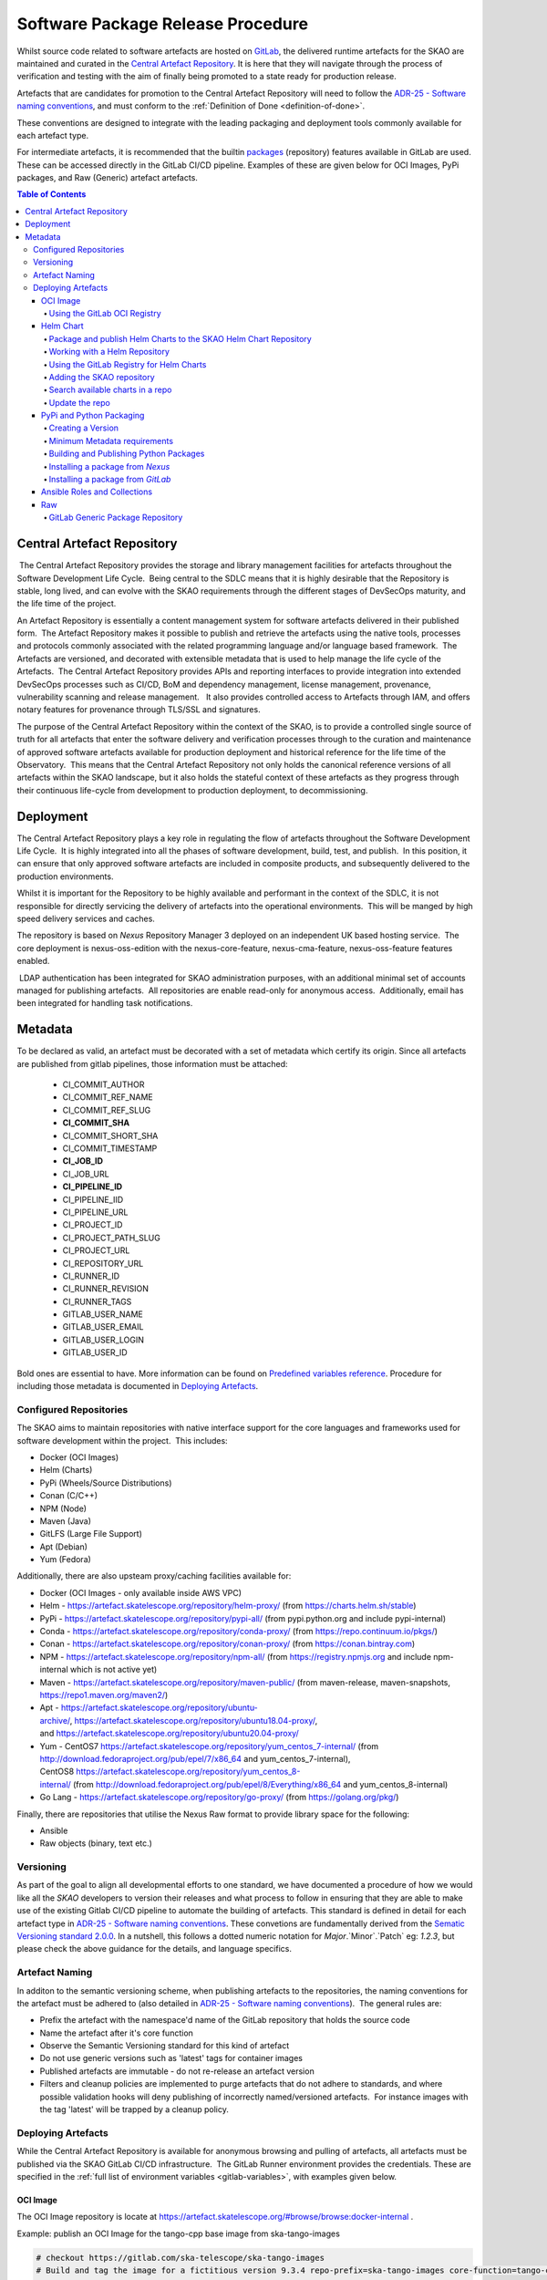 .. _Semver: https://semver.org
.. _Helm Chart Repository: https://artefact.skatelescope.org/#browse/browse:helm-internal
.. _SKAMPI: https://gitlab.com/ska-telescope/skampi

==================================
Software Package Release Procedure
==================================

Whilst source code related to software artefacts are hosted on `GitLab <https://gitlab.com/ska-telescope>`_, the delivered runtime artefacts for the SKAO are maintained and curated in the `Central Artefact Repository <https://artefact.skatelescope.org>`_.  It is here that they will navigate through the process of verification and testing with the aim of finally being promoted to a state ready for production release.

Artefacts that are candidates for promotion to the Central Artefact Repository will need to follow the
`ADR-25 - Software naming conventions <https://confluence.skatelescope.org/display/SWSI/ADR-25+General+software+naming+convention>`_, and must conform to the :ref:`Definition of Done <definition-of-done>`.

These conventions are designed to integrate with the leading packaging and deployment tools commonly available for each artefact type.

For intermediate artefacts, it is recommended that the builtin `packages <https://docs.gitlab.com/ee/user/packages/>`_ (repository) features available in GitLab are used.  These can be accessed directly in the GitLab CI/CD pipeline.  Examples of these are given below for OCI Images, PyPi packages, and Raw (Generic) artefact artefacts.


.. contents:: Table of Contents


###########################
Central Artefact Repository
###########################

 The Central Artefact Repository provides the storage and library management facilities for artefacts throughout the Software Development Life Cycle.  Being central to the SDLC means that it is highly desirable that the Repository is stable, long lived, and can evolve with the SKAO requirements through the different stages of DevSecOps maturity, and the life time of the project.

An Artefact Repository is essentially a content management system for software artefacts delivered in their published form.  The Artefact Repository makes it possible to publish and retrieve the artefacts using the native tools, processes and protocols commonly associated with the related programming language and/or language based framework.  The Artefacts are versioned, and decorated with extensible metadata that is used to help manage the life cycle of the Artefacts.  The Central Artefact Repository provides APIs and reporting interfaces to provide integration into extended DevSecOps processes such as CI/CD, BoM and dependency management, license management, provenance, vulnerability scanning and release management.   It also provides controlled access to Artefacts through IAM, and offers notary features for provenance through TLS/SSL and signatures.

The purpose of the Central Artefact Repository within the context of the SKAO, is to provide a controlled single source of truth for all artefacts that enter the software delivery and verification processes through to the curation and maintenance of approved software artefacts available for production deployment and historical reference for the life time of the Observatory.  This means that the Central Artefact Repository not only holds the canonical reference versions of all artefacts within the SKAO landscape, but it also holds the stateful context of these artefacts as they progress through their continuous life-cycle from development to production deployment, to decommissioning.  

##########
Deployment
##########

The Central Artefact Repository plays a key role in regulating the flow of artefacts throughout the Software Development Life Cycle.  It is highly integrated into all the phases of software development, build, test, and publish.  In this position, it can ensure that only approved software artefacts are included in composite products, and subsequently delivered to the production environments.

Whilst it is important for the Repository to be highly available and performant in the context of the SDLC, it is not responsible for directly servicing the delivery of artefacts into the operational environments.  This will be manged by high speed delivery services and caches.

The repository is based on *Nexus* Repository Manager 3 deployed on an independent UK based hosting service.  The core deployment is nexus-oss-edition with the nexus-core-feature, nexus-cma-feature, nexus-oss-feature features enabled. 

 LDAP authentication has been integrated for SKAO administration purposes, with an additional minimal set of accounts managed for publishing artefacts.  All repositories are enable read-only for anonymous access.  Additionally, email has been integrated for handling task notifications.


########
Metadata 
########

To be declared as valid, an artefact must be decorated with a set of metadata which certify its origin. Since all artefacts are published from gitlab pipelines, those information must be attached: 

 * CI_COMMIT_AUTHOR
 * CI_COMMIT_REF_NAME
 * CI_COMMIT_REF_SLUG
 * **CI_COMMIT_SHA**
 * CI_COMMIT_SHORT_SHA
 * CI_COMMIT_TIMESTAMP
 * **CI_JOB_ID**
 * CI_JOB_URL
 * **CI_PIPELINE_ID**
 * CI_PIPELINE_IID
 * CI_PIPELINE_URL
 * CI_PROJECT_ID
 * CI_PROJECT_PATH_SLUG
 * CI_PROJECT_URL
 * CI_REPOSITORY_URL
 * CI_RUNNER_ID
 * CI_RUNNER_REVISION
 * CI_RUNNER_TAGS
 * GITLAB_USER_NAME
 * GITLAB_USER_EMAIL
 * GITLAB_USER_LOGIN
 * GITLAB_USER_ID

Bold ones are essential to have. More information can be found on `Predefined variables reference <https://docs.gitlab.com/ee/ci/variables/predefined_variables.html>`_. 
Procedure for including those metadata is documented in `Deploying Artefacts`_.

Configured Repositories
-----------------------

The SKAO aims to maintain repositories with native interface support for the core languages and frameworks used for software development within the project.  This includes:

* Docker (OCI Images)
* Helm (Charts)
* PyPi (Wheels/Source Distributions)
* Conan (C/C++)
* NPM (Node)
* Maven (Java)
* GitLFS (Large File Support)
* Apt (Debian)
* Yum (Fedora)


Additionally, there are also upsteam proxy/caching facilities available for:

* Docker (OCI Images - only available inside AWS VPC)
* Helm - https://artefact.skatelescope.org/repository/helm-proxy/ (from https://charts.helm.sh/stable)
* PyPi - https://artefact.skatelescope.org/repository/pypi-all/ (from pypi.python.org and include pypi-internal)
* Conda - https://artefact.skatelescope.org/repository/conda-proxy/ (from https://repo.continuum.io/pkgs/)
* Conan - https://artefact.skatelescope.org/repository/conan-proxy/ (from https://conan.bintray.com)
* NPM - https://artefact.skatelescope.org/repository/npm-all/ (from https://registry.npmjs.org and include npm-internal which is not active yet)
* Maven - https://artefact.skatelescope.org/repository/maven-public/ (from maven-release, maven-snapshots, https://repo1.maven.org/maven2/)
* Apt - https://artefact.skatelescope.org/repository/ubuntu-archive/, https://artefact.skatelescope.org/repository/ubuntu18.04-proxy/, and https://artefact.skatelescope.org/repository/ubuntu20.04-proxy/
* Yum - CentOS7 https://artefact.skatelescope.org/repository/yum_centos_7-internal/ (from http://download.fedoraproject.org/pub/epel/7/x86_64 and yum_centos_7-internal), CentOS8 https://artefact.skatelescope.org/repository/yum_centos_8-internal/ (from http://download.fedoraproject.org/pub/epel/8/Everything/x86_64 and yum_centos_8-internal)
* Go Lang - https://artefact.skatelescope.org/repository/go-proxy/ (from https://golang.org/pkg/)


Finally, there are repositories that utilise the Nexus Raw format to provide library space for the following:

* Ansible
* Raw objects (binary, text etc.)


Versioning
----------

As part of the goal to align all developmental efforts to one standard, we
have documented a procedure of how we would like all the *SKAO* developers to
version their releases and what process to follow in ensuring that they are
able to make use of the existing Gitlab CI/CD pipeline to automate the building
of artefacts. This standard is defined in detail for each artefact type in `ADR-25 - Software naming conventions <https://confluence.skatelescope.org/display/SWSI/ADR-25+General+software+naming+convention>`_.  These convetions are fundamentally derived from the `Sematic Versioning standard 2.0.0 <https://semver.org/>`_.  In a nutshell, this follows a dotted numeric notation for `Major`.`Minor`.`Patch` eg: `1.2.3`, but please check the above guidance for the details, and language specifics.

Artefact Naming
---------------

In additon to the semantic versioning scheme, when publishing artefacts to the repositories, the naming  conventions for the artefact must be adhered to (also detailed in `ADR-25 - Software naming conventions <https://confluence.skatelescope.org/display/SWSI/ADR-25+General+software+naming+convention>`_).  The general rules are:

* Prefix the artefact with the namespace'd name of the GitLab repository that holds the source code
* Name the artefact after it's core function
* Observe the Semantic Versioning standard for this kind of artefact
* Do not use generic versions such as 'latest' tags for container images
* Published artefacts are immutable - do not re-release an artefact version
* Filters and cleanup policies are implemented to purge artefacts that do not adhere to standards, and where possible validation hooks will deny publishing of incorrectly named/versioned artefacts.  For instance images with the tag 'latest' will be trapped by a cleanup policy.


Deploying Artefacts
-------------------

While the Central Artefact Repository is available for anonymous browsing and pulling of artefacts, all artefacts must be published via the SKAO GitLab CI/CD infrastructure.  The GitLab Runner environment provides the credentials.  These are specified in the :ref:`full list of environment variables <gitlab-variables>`, with examples given below.

OCI Image
~~~~~~~~~

The OCI Image repository is locate at https://artefact.skatelescope.org/#browse/browse:docker-internal . 

Example: publish an OCI Image for the tango-cpp base image from ska-tango-images

.. code:: bash

  # checkout https://gitlab.com/ska-telescope/ska-tango-images
  # Build and tag the image for a fictitious version 9.3.4 repo-prefix=ska-tango-images core-function=tango-cpp
  docker build -t ${CAR_OCI_REGISTRY_HOST}/ska-tango-images/tango-cpp:9.3.4 .
  # login to the registry
  echo ${CAR_OCI_REGISTRY_PASSWORD} | docker login --username ${CAR_OCI_REGISTRY_USERNAME} --password-stdin ${CAR_OCI_REGISTRY_HOST}
  # Push the image
  docker push ${CAR_OCI_REGISTRY_HOST}/ska-tango-images/tango-cpp:9.3.4
  This image has been published at https://artefact.skatelescope.org/#browse/browse:docker-internal:v2%2Fska-tango-images%2Ftango-cpp%2Ftags%2F9.3.4

For a docker image to be valid, metadata must be included as `labels<https://docs.docker.com/engine/reference/builder/#label>`_. The procedure for building and pushing to the repository can be taken from the gitlab template-reposuitory project in the following way: 

.. code:: yaml

  # Ensure your .gitlab-ci.yml has "build" stage defined!
  include:
    - project: 'ska-telescope/templates-repository'
      file: 'gitlab-ci/includes/build_push.yml'


Using the GitLab OCI Registry
"""""""""""""""""""""""""""""

The `GitLab OCI Registry <https://docs.gitlab.com/ee/user/packages/container_registry/index.html>`_ is a useful service for storing intermediate images, that are required between job steps within a Pipeline or between piplines (eg: where base images are used and subsequent pipeline triggers).  The following is an example of interacting with a project specific repository:

.. code:: yaml

  build oci image:
    image: docker:19.03.12
    stage: build
    services:
      - docker:19.03.12-dind
    variables:
      IMAGE_TAG: $CI_REGISTRY_IMAGE:$SEMANTIC_VERSION
    script:
      - echo "$CI_JOB_TOKEN $CI" | docker login -u $CI_JOB_USER --password-stdin $CI_REGISTRY
      - docker build -t $IMAGE_TAG .
      - docker push $IMAGE_TAG


.. _helm-chart-repo:

Helm Chart
~~~~~~~~~~

Helm Charts are published to the Central Artefact Repository in a native repository, however (at the time of writing) there is a move in the Cloud Native community to extend the storage of Charts to OCI compliant repositories.  This support has been made available in ```helm``` and is supported by both Nexus and the GitLab Container Registry.


Package and publish Helm Charts to the SKAO Helm Chart Repository
"""""""""""""""""""""""""""""""""""""""""""""""""""""""""""""""""

The process of packaging and publishing Helm charts to the SKAO repository is very simple. A few lines are needed in the ``.gitlab-ci.yml`` file, and the project needs to have a ``charts`` directory under the root of the project, that contains all your project's charts. If the ``charts`` folder is not under the project root, a line can be added in the CI job to first change to the directory containing this ``charts`` directory, however this is discouraged. For further information on best practices with regards to specifically the folder structure of charts, refer to `The Chart Best Practices Guide <https://helm.sh/docs/chart_best_practices/>`_, and also to our own set of :ref:`helm-best-practices`.

As an example, let's take the following project structure:

.. code:: bash

  .
  ├── my-project
  │   ├── charts
  │   |   └── my-first-chart
  │   |   └── my-second-chart
  │   ├── .gitlab-ci.yml
  │   └── README.md

Refer to the Helm repository guide to understand how to package a chart, but to package and publish the two charts in the above example, simply add the following code to your ``.gitlab-ci.yml`` file and also ensure that your pipeline has a `publish` stage:

.. code:: yaml

  # uncomment and specify specific charts to publish
  # variables:
  #   CHARTS_TO_PUBLISH: my-first-chart my-second-chart

  # Ensure your .gitlab-ci.yml has "publish" stage defined!
  include:
    - project: 'ska-telescope/templates-repository'
      file: 'gitlab-ci/includes/helm_publish.yml'


In case you only want to publish a sub-set of the charts in your project, you can uncomment the variable declaration lines (above) in the job specifying the ``CHARTS_TO_PUBLISH`` variable. Note that the list in the above example is redundant, since the default behaviour is to publish all the charts found in the ``charts/`` folder, and in this case there are only those two charts.


The CI job that is included using the above lines of code takes care of packaging the chart in a temporary directory and pushes it to the SKAO repository. The job runs manually, which means that you need to trigger it on the Gitlab web UI in the CI/CD pipeline view. Note, triggering the job, you can specify the ``CHARTS_TO_PUBLISH`` variable before the job executes again, however, re-running this job in turn will not use the manual variable specification again and will result in an attempt to publish all the charts under the ``charts/`` folder.

If no new versions of charts are found (i.e. if the version of the chart that you are trying to publish is already listed in the SKAO Helm repository), none will be uploaded. All the changes will be listed at the end of the CI Pipeline job.

Please note that the above job also includes the generation of the metadata information for the chart which will be included in a MANIFEST file included in the root folder of the chart to be published. 

.. note::
  A chart has a ``version`` number and an ``appVersion``. Updating only the appVersion number will *not* result in an update to the chart repository - if you want a new version of the application to be uploaded, you *must* update the chart version as well. Read more on the Helm documentation.


Working with a Helm Repository
""""""""""""""""""""""""""""""

Working with a Helm chart repository is well-documented on `The Official Helm Chart Repository Guide <https://helm.sh/docs/topics/chart_repository/>`_.


Using the GitLab Registry for Helm Charts
"""""""""""""""""""""""""""""""""""""""""

Helm now has experimental (February, 2021) support for using OCI Registries as a Helm Chart Repository.   This makes it possible to use GitLab as an intermediate store within CI/CD pipelines.
The basic steps are:

* enable OCI Registry
* activate GPG support
* login to registry
* save chart (package)
* push chart to registry

Example:

.. code:: yaml

  helm publish to gitlb registry:
    stage: build
    variables:
      - HELM_EXPERIMENTAL_OCI: 1
    tags:
      - docker-executor
    script:
      - curl https://raw.githubusercontent.com/helm/helm/master/scripts/get-helm-3 | bash
      - echo "$CI_JOB_TOKEN $CI" | helm registry login -u $CI_JOB_USER $CI_REGISTRY
      - helm chart save charts/<chart>/ $CI_REGISTRY/<chart>:<semantic_version>
      - helm chart push $CI_REGISTRY/<chart>:<semantic_version>

Adding the SKAO repository
""""""""""""""""""""""""""

The Helm Chart index is here `https://artefact.skatelescope.org/#browse/search/helm <https://artefact.skatelescope.org/#browse/search/helm>`_ .  This consists of the hosted repository *helm-internal* and the upstream proxy of `https://charts.helm.sh/stable <https://charts.helm.sh/stable>`_. 

In order to add the Helm chart repo to your local list of repositories, run

.. code:: bash

 $ helm repo add skao https://nexus.engageska-portugal.pt/repository/helm-chart

Search available charts in a repo
"""""""""""""""""""""""""""""""""

To browse through the repo to find the available charts, you can then say (if, for example, you decided to name the repo ``skatelescope``), to see output similar to this:

.. code:: bash

  $ helm search skatelescope
  NAME                      	CHART VERSION	APP VERSION	DESCRIPTION
  skatelescope/sdp-prototype	0.2.1        	1.0        	helm chart to deploy the SDP Prototype on Kubernetes
  skatelescope/test-app     	0.1.0        	1.0        	A Helm chart for Kubernetes
  skatelescope/webjive      	0.1.0        	1.0        	A Helm chart for deploying the WebJive on Kubernetes

To install the test-app, you call **helm install the-app-i-want-to-test skatelescope/test-app** to install it in the default namespace. Test this with **kubectl get pods -n default**.

Update the repo
"""""""""""""""

Almost like a **git fetch** command, you can update your local repositories' indexes by running

.. code:: bash

 $ helm repo update

Note: this will update *ALL* your local repositories' index files.

PyPi and Python Packaging
~~~~~~~~~~~~~~~~~~~~~~~~~

Creating a Version
""""""""""""""""""

A developer should make use of the git annotated tags to indicate that this
current commit is to serve as a release. For example:

.. code:: bash

  $ git tag -a "1.0.0" -m "Release 1.0.0. This is a patch release that resolves
    issue <JIRA issue>."

After that is complete, then the tag needs to be published to the origin:

.. code:: bash

  $ git push origin <tag_name>

.. caution:: The format of the tag must observe semantic versioning eg: N.N.N

Minimum Metadata requirements
"""""""""""""""""""""""""""""

For proper Python packaging, the following metadata must be present in the repository:

* Package name
* Package version
* Gitlab repo url
* Description of the package
* Classifiers

All of this should be specified in the *setup.py* module that lives
in the project root directory, or the *project.toml* file if *poetry* is used for the build.

Additional metadata files that should be included in the root directory, are:

* README.{md|rst} - A description of the package including installation steps
* CHANGELOG.{md|rst} - A log of release versions and the changes in each version
* LICENSE - A text file with the relevant license

Together with the above metadata a MANIFEST file must also be present in the whl file. 

Building and Publishing Python Packages
"""""""""""""""""""""""""""""""""""""""

The following command will be executed in order to build a wheel for a Python package:

.. code:: bash

  $ python setup.py sdist bdist_wheel

This will form part of the CI pipeline job for the repository so that it can be build
automatically. The developer should add this build step in their *.gitlab-ci.yml* file,
for example:

.. code:: yaml

  # uncomment and specify specific charts to publish
  # variables:
  #   CHARTS_TO_PUBLISH: my-first-chart my-second-chart

  # Ensure your .gitlab-ci.yml has "publish" stage defined!
  include:
    - project: 'ska-telescope/templates-repository'
      file: 'gitlab-ci/includes/build_wheel.yml'

This will build a *Python* wheel that can then will be published to the Central Artefact Repository (when a tag is available). The above job will also build a wheel on each commit.

Publishing using ``poetry``:

.. code:: yaml

  # with poetry and project.toml
  publish-python:
    stage: publish
    tags:
      - k8srunner
    variables:
      POETRY_HTTP_BASIC_PYPI_USERNAME: $CAR_PYPI_USERNAME
      POETRY_HTTP_BASIC_PYPI_PASSWORD: $CAR_PYPI_PASSWORD
    before_script:
      - pip install poetry
      - poetry config virtualenvs.create false
      - poetry install --no-root
      - poetry config repositories.skao $CAR_PYPI_REPOSITORY_URL
    script:
      - poetry build
      - poetry publish -r skao
    when: on_success
    only:
      refs:
        - tags
      variables:
        # Confirm tag message exists
        - $CI_COMMIT_MESSAGE =~ /^.+$/
        # Confirm semantic versioning of tag
        - $CI_COMMIT_TAG =~ /^((([0-9]+)\.([0-9]+)\.([0-9]+)(?:-([0-9a-zA-Z-]+(?:\.[0-9a-zA-Z-]+)*))?)(?:\+([0-9a-zA-Z-]+(?:\.[0-9a-zA-Z-]+)*))?)$/



Publishing to the `GitLab Project PyPi <https://docs.gitlab.com/ee/user/packages/pypi_repository/index.html>`_ package repository:

.. code:: yaml

  # with poetry and project.toml
  publish-python-gitlab:
    stage: build
    tags:
      - k8srunner
    variables:
      POETRY_HTTP_BASIC_PYPI_USERNAME: gitlab-ci-token
      POETRY_HTTP_BASIC_PYPI_PASSWORD: $CI_JOB_TOKEN
    before_script:
      - pip install poetry
      - poetry config virtualenvs.create false
      - poetry install --no-root
      - poetry config repositories.gitlab https://gitlab.com/api/v4/projects/${CI_PROJECT_ID}/packages/pypi
    script:
      - poetry build
      - poetry publish -r gitlab

Installing a package from *Nexus*
"""""""""""""""""""""""""""""""""

The Python Package Index is located at https://artefact.skatelescope.org/#browse/search/pypi .  A combined PyPi index of pypi-internal and pypi.python.org is available from https://artefact.skatelescope.org/repository/pypi-all/ .

Packages for upload must follow the SKAO naming convention starting with ska- (ADR-25) and incorporating the semantic version number.  The following example shows the Python ska_logging class.

For developers who want to install a python package from the *SKAO*
pypi registry hosted on *Nexus*, they should edit the project's Pipfile to have
the following section(s), for example:

.. code:: ini

  [[source]]
  url = 'https://artefact.skatelescope.org/#browse/search/pypi'
  verify_ssl = true
  name = 'skao'

  [packages]
  'skaskeleton' = {version='*', index='skao'}


Installing a package from *GitLab*
""""""""""""""""""""""""""""""""""

The Python Package Index is located at  ```https://__token__:${CI_JOB_TOKEN}@gitlab.com/api/v4/projects/${CI_PROJECT_ID}/packages/pypi/simple```.  This can be configured in the ```~/.pypirc``` files as follows within the CI/CD pipeline:

.. code:: ini

  [distutils]
  index-servers = gitlab

  [gitlab]
  repository = https://gitlab.example.com/api/v4/projects/${env.CI_PROJECT_ID}/packages/pypi
  username = gitlab-ci-token
  password = ${env.CI_JOB_TOKEN}
  ...


Ansible Roles and Collections
~~~~~~~~~~~~~~~~~~~~~~~~~~~~~

Ansible roles and collections are held in a Raw format repository *helm-internal* .  These are uploaded as individual files following the ADR-25 conventions of `<repository>/<role/collection name>` .

The following example is for common systems role collections:

.. code:: bash

  curl -u ${CAR_ANSIBLE_USERNAME}:${CAR_ANSIBLE_PASSWORD} \
    --upload-file ska_cicd_docker_base--0.4.0.tar.gz \
    ${CAR_ANSIBLE_REPOSITORY_URL}/ska-cicd-roles/ska_cicd_docker_base--0.4.0.tar.gz


Raw
~~~

Raw artefacts are typically `tar.gz` files, images, reports, data files, and specific repositories that do not have direct functional support in Nexus (same as for Ansible roles and collections).  These are hosted here `raw-internal <https://artefact.skatelescope.org/#browse/search/raw>`_ .  Note that the artefact directory structure must be prefixed by the related repository, but can be flexible but meaningful after that.

The following example shows the publishing of an external dependency library for the Tango base image builds:

.. code:: bash

  curl -u ${CAR_RAW_USERNAME}:${CAR_RAW_PASSWORD} \
    --upload-file tango-9.3.4.tar.gz \
    ${CAR_RAW_REPOSITORY_URL}/ska-tango-images/libraries/tango-9.3.4.tar.gz

GitLab Generic Package Repository
"""""""""""""""""""""""""""""""""

The `GitLab Generic Repository <https://docs.gitlab.com/ee/user/packages/generic_packages/index.html>`_ can be used to store arbitrary artefacts between job steps (as an alternative to the gitlab runner `cache <https://docs.gitlab.com/ee/ci/caching/>`_) or between pipelines.

Upload artefacts in CI/CD with:

.. code:: yaml

  upload:
    stage: upload
    script:
      - 'curl --header "JOB-TOKEN: $CI_JOB_TOKEN" --upload-file path/to/really_important.tar.gz "${CI_API_V4_URL}/projects/${CI_PROJECT_ID}/packages/generic/${YOUR_PACKAGE_NAME}/${SEMANTIC_VERSION}/really_important.tar.gz"'

These can later be retrieved with:

.. code:: yaml

  download:
    stage: download
    script:
      - 'wget --header="JOB-TOKEN: $CI_JOB_TOKEN" ${CI_API_V4_URL}/projects/${CI_PROJECT_ID}/packages/generic/${YOUR_PACKAGE_NAME}/${SEMANTIC_VERSION}/really_important.tar.gz'
